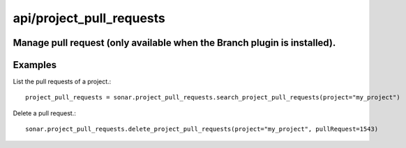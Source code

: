 =========================
api/project_pull_requests
=========================

Manage pull request (only available when the Branch plugin is installed).
-------------------------------------------------------------------------

Examples
--------

List the pull requests of a project.::

    project_pull_requests = sonar.project_pull_requests.search_project_pull_requests(project="my_project")

Delete a pull request.::

    sonar.project_pull_requests.delete_project_pull_requests(project="my_project", pullRequest=1543)

